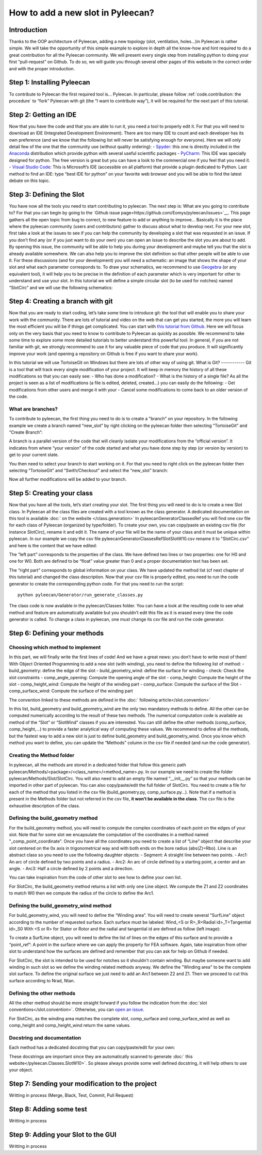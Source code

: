 ##################################
How to add a new slot in Pyleecan?
##################################
Introduction
============
Thanks to the OOP architecture of Pyleecan, adding a new topology (slot, ventilation, holes…)in Pyleecan is rather simple. We will take the opportunity of this simple example to explore in depth all the know-how and hint required to do a great contribution for all the Pyleecan community. We will present every single step from installing python to doing your first “pull-request” on Github. To do so, we will guide you through several other pages of this website in the correct order and with the proper introduction.

Step 1: Installing Pyleecan
===========================
To contribute to Pyleecan the first required tool is… Pyleecan. In particular, please follow :ref:`code.contribution: the procedure` to “fork” Pyleecan with git (the “I want to contribute way”), it will be required for the next part of this tutorial. 

Step 2: Getting an IDE
======================
Now that you have the code and that you are able to run it, you need a tool to properly edit it. For that you will need to download an IDE (Integrated Development Environment). There are too many IDE to count and each developer has its own preference (and we know that the following list will never be satisfying enough for everyone). Here we will only detail few of the one that the community use (without quality ordering):
-	`Spyder <https://docs.spyder-ide.org/index.html>`__: this one is directly included in the `Anaconda <https://www.anaconda.com/distribution/>`__ distribution which provide python with several useful scientific packages
-	`PyCharm <https://www.jetbrains.com/fr-fr/pycharm/>`__: This IDE was specially designed for python. The free version is great but you can have a look to the commercial one if you feel that you need it. 
-	`Visual Studio Code <https://code.visualstudio.com/docs/python/python-tutorial>`__: This is Microsoft’s IDE (accessible on all platform) that provide a plugin dedicated to Python. 
Last method to find an IDE: type “best IDE for python” on your favorite web browser and you will be able to find the latest debate on this topic. 

Step 3: Defining the Slot
=========================
You have now all the tools you need to start contributing to pyleecan. The next step is: What are you going to contribute to? For that you can begin by going to the `Github issue page<https://github.com/Eomys/pyleecan/issues>`__. This page gathers all the open topic from bug to correct, to new feature to add or anything to improve… Basically it is the place where the pyleecan community (users and contributors) gather to discuss about what to develop next.
For your new slot, first take a look at the issues to see if you can help the community by developing a slot that was requested in an issue. If you don’t find any (or if you just want to do your own) you can open an issue to describe the slot you are about to add. By opening this issue, the community will be able to help you during your development and maybe tell you that the slot is already available somewhere. We can also help you to improve the slot definition so that other people will be able to use it.
For these discussions (and for your development) you will need a schematic: an image that shows the shape of your slot and what each parameter corresponds to. To draw your schematics, we recommend to use `Geogebra <https://www.geogebra.org/>`__ (or any equivalent tool), it will help you to be precise in the definition of each parameter which is very important for other to understand and use your slot.
In this tutorial we will define a simple circular slot (to be used for notches) named “SlotCirc” and we will use the following schematics:

.. image:: _static/SlotCirc.png

Step 4: Creating a branch with git
==================================
Now that you are ready to start coding, let’s take some time to introduce git: the tool that will enable you to share your work with the community. There are lots of tutorial and video on the web that can get you started, the more you will learn the most efficient you will be if things get complicated. You can start with `this tutorial from Github <https://try.github.io/>`__. Here we will focus only on the very basis that you need to know to contribute to Pyleecan as quickly as possible. We recommend to take some time to explore some more detailed tutorials to better understand this powerful tool. In general, if you are not familiar with git, we strongly recommend to use it for any valuable piece of code that you produce. It will significantly improve your work (and opening a repository on Github is free if you want to share your work).

In this tutorial we will use TortoiseGit on Windows but there are lots of other way of using git. 
What is Git?
------------
Git is a tool that will track every single modification of your project. It will keep in memory the history of all these modifications so that you can easily see:
-	Who has done a modification?
-	What is the history of a single file?
As all the project is seen as a list of modifications (a file is edited, deleted, created…) you can easily do the following:
-	Get modifications from other users and merge it with your
-	Cancel some modifications to come back to an older version of the code. 

What are branches?
------------------
To contribute to pyleecan, the first thing you need to do is to create a "branch" on your repository. In the following example we create a branch named “new_slot” by right clicking on the pyleecan folder then selecting “TortoiseGit” and “Create Branch”:

.. image:: _static/tuto_slot_branch_1.PNG

A branch is a parallel version of the code that will cleanly isolate your modifications from the “official version”. It indicates from where “your version” of the code started and what you have done step by step (or version by version) to get to your current state.

You then need to select your branch to start working on it. For that you need to right click on the pyleecan folder then selecting “TortoiseGit” and “Swith/Checkout” and select the “new_slot” branch:

.. image:: _static/tuto_slot_branch_2.PNG

Now all further modifications will be added to your branch.

Step 5: Creating your class
===========================
Now that you have all the tools, let’s start creating your slot. The first thing you will need to do is to create a new Slot class. In Pyleecan all the class files are created with a tool known as the class generator. A dedicated documentation on this tool is available :doc:` on the website </class.generation>`
In pyleecan\Generator\ClassesRef you will find one csv file for each class of Pyleecan (organized by type/folder). To create your own, you can copy/paste an existing csv file (for instance SlotCirc), rename it and edit it. The name of your file will be the name of your class and it must be unique within pyleecan. In our example we copy the csv file pyleecan\Generator\ClassesRef\Slot\SlotW10.csv rename it to "SlotCirc.csv" and here is the content that we have edited:

.. image:: _static/tuto_slot_csv_1.PNG

The “left part” corresponds to the properties of the class. We have defined two lines or two properties: one for H0 and one for W0. Both are defined to be “float” value greater than 0 and a proper documentation text has been set.

.. image:: _static/tuto_slot_csv_2.PNG

The “right part” corresponds to global information on your class. We have updated the method list (cf next chapter of this tutorial) and changed the class description.  
Now that your csv file is properly edited, you need to run the code generator to create the corresponding python code. For that you need to run the script:
::

        python pyleecan/Generator/run_generate_classes.py

The class code is now available in the pyleecan/Classes folder. You can have a look at the resulting code to see what method and feature are automatically available but you shouldn’t edit this file as it is erased every time the code generator is called. To change a class in pyleecan, one must change its csv file and run the code generator.

Step 6: Defining your methods
=============================
Choosing which method to implement
----------------------------------
In this part, we will finally write the first lines of code! And we have a great news: you don’t have to write most of them! With Object Oriented Programming to add a new slot (with winding), you need to define the following list of method:
-	build_geometry: define the edge of the slot
-	build_geometry_wind: define the surface for winding
-	check: Check the slot constraints
-	comp_angle_opening: Compute the opening angle of the slot
-	comp_height: Compute the height of the slot
-	comp_height_wind: Compute the height of the winding part
-	comp_surface: Compute the surface of the Slot
-	comp_surface_wind: Compute the surface of the winding part

The convention linked to these methods are defined in the :doc:` following article</slot.convention>`

In this list, build_geometry and build_geometry_wind are the only two mandatory methods to define. All the other can be computed numerically according to the result of these two methods. The numerical computation code is available as method of the “Slot” or “SlotWind” classes if you are interested. You can still define the other methods (comp_surface, comp_height,...) to provide a faster analytical way of computing these values. We recommend to define all the methods, but the fastest way to add a new slot is just to define build_geometry and build_geometry_wind. Once you know which method you want to define, you can update the “Methods” column in the csv file if needed (and run the code generator).

Creating the Method folder
--------------------------
In pyleecan, all the methods are stored in a dedicated folder that follow this generic path pyleecan/Methods/<package>/<class_name>/<method_name>.py. In our example we need to create the folder pyleecan/Methods/Slot/SlotCirc. 
You will also need to add an empty file named “__init__.py” so that your methods can be imported in other part of pyleecan. You can also copy/paste/edit the full folder of SlotCirc. 
You need to create a file for each of the method that you listed in the csv file (build_geometry.py, comp_surface.py…). Note that if a method is present in the Methods folder but not referred in the csv file, **it won’t be available in the class**. The csv file is the exhaustive description of the class.

Defining the build_geometry method
---------------------
For the build_geometry method, you will need to compute the complex coordinates of each point on the edges of your slot. Note that for some slot we encapsulate the computation of the coordinates in a method named "_comp_point_coordinate". Once you have all the coordinates you need to create a list of “Line” object that describe your slot centered on the 0x axis in trigonometrical way and with both ends on the bore radius (abs(Z)=Rbo). Line is an abstract class so you need to use the following daughter objects:
-	Segment: A straight line between two points. 
-	Arc1: An arc of circle defined by two points and a radius.
-	Arc2: An arc of circle defined by a starting point, a center and an angle.
-	Arc3: Half a circle defined by 2 points and a direction. 

You can take inspiration from the code of other slot to see how to define your own list. 

For SlotCirc, the build_geometry method returns a list with only one Line object. We compute the Z1 and Z2 coordinates to match W0 then we compute the radius of the circle to define the Arc1.

Defining the build_geometry_wind method
--------------------------
For build_geometry_wind, you will need to define the “Winding area”. You will need to create several "SurfLine" object according to the number of requested surface. Each surface must be labeled:
Wind_<S or R>_R<Radial id>_T<Tangential id>_S0
With <S or R> for Stator or Rotor and the radial and tangential id are defined as follow (left image):

.. image:: _static/winding_convention_1.PNG

To create a SurfLine object, you will need to define the list of lines on the edges of this surface and to provide a “point_ref”: A point in the surface where we can apply the property for FEA software. Again, take inspiration from other slot to understand how the surfaces are defined and remember that you can ask for help on Github if needed. 

For SlotCirc, the slot is intended to be used for notches so it shouldn't contain winding. But maybe someone want to add winding in such slot so we define the winding related methods anyway. We define the "Winding area" to be the complete slot surface. To define the original surface we just need to add an Arc1 between Z2 and Z1. Then we proceed to cut this surface according to Nrad, Ntan.

Defining the other methods
--------------------------
All the other method should be more straight forward if you follow the indication from the :doc:`slot conventions</slot.convention>`. Otherwise, you can `open an issue <https://github.com/Eomys/pyleecan/issues page>`__.

For SlotCirc, as the winding area matches the complete slot, comp_surface and comp_surface_wind as well as comp_height and comp_height_wind return the same values.

Docstring and documentation
---------------------------
Each method has a dedicated docstring that you can copy/paste/edit for your own:

.. image:: _static/tuto_slot_docstring.PNG

These docstrings are important since they are automatically scanned to generate :doc:` this website</pyleecan.Classes.SlotW10>`. So please always provide some well defined docstring, it will help others to use your object.

Step 7: Sending your modification to the project
================================================
Writting in process
(Merge, Black, Test, Commit, Pull Request)

Step 8: Adding some test
========================
Writting in process

Step 9: Adding your Slot to the GUI
===================================
Writting in process